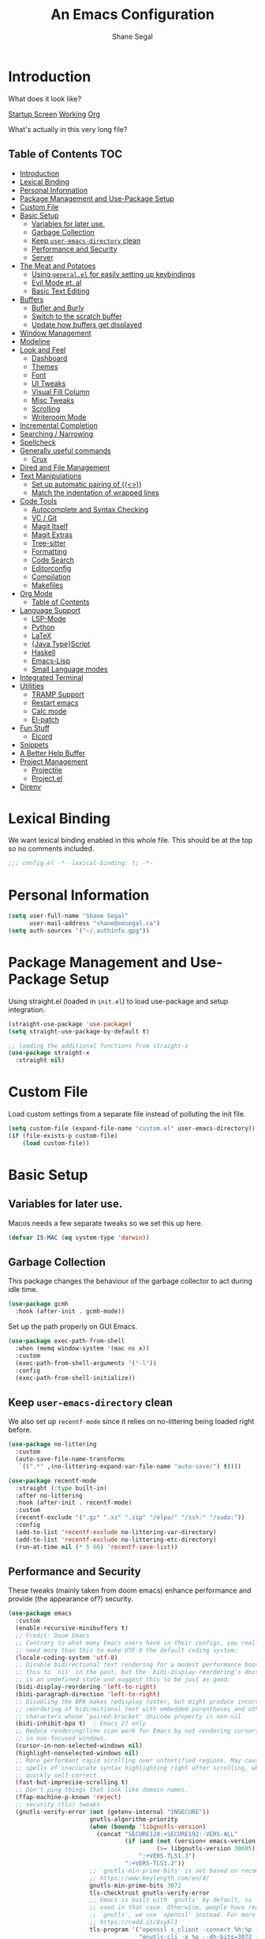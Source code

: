 #+title: An Emacs Configuration
#+author: Shane Segal
#+startup: overview
#+property: header-args :results silent :comments org :tangle yes
#+options: toc:2

* Introduction                                                          
What does it look like?

[[file:.screenshots/dashboard.png][Startup Screen]]
[[file:.screenshots/working.png][Working]]
[[file:.screenshots/org-mode.png][Org]]

What's actually in this very long file?
** Table of Contents                                                   :TOC:
- [[#introduction][Introduction]]
- [[#lexical-binding][Lexical Binding]]
- [[#personal-information][Personal Information]]
- [[#package-management-and-use-package-setup][Package Management and Use-Package Setup]]
- [[#custom-file][Custom File]]
- [[#basic-setup][Basic Setup]]
  - [[#variables-for-later-use][Variables for later use.]]
  - [[#garbage-collection][Garbage Collection]]
  - [[#keep-user-emacs-directory-clean][Keep ~user-emacs-directory~ clean]]
  - [[#performance-and-security][Performance and Security]]
  - [[#server][Server]]
- [[#the-meat-and-potatoes][The Meat and Potatoes]]
  - [[#using-generalel-for-easily-setting-up-keybindings][Using ~general.el~ for easily setting up keybindings]]
  - [[#evil-mode-et-al][Evil Mode et. al]]
  - [[#basic-text-editing][Basic Text Editing]]
- [[#buffers][Buffers]]
  - [[#bufler-and-burly][Bufler and Burly]]
  - [[#switch-to-the-scratch-buffer][Switch to the scratch buffer]]
  - [[#update-how-buffers-get-displayed][Update how buffers get displayed]]
- [[#window-management][Window Management]]
- [[#modeline][Modeline]]
- [[#look-and-feel][Look and Feel]]
  - [[#dashboard][Dashboard]]
  - [[#themes][Themes]]
  - [[#font][Font]]
  - [[#ui-tweaks][UI Tweaks]]
  - [[#visual-fill-column][Visual Fill Column]]
  - [[#misc-tweaks][Misc Tweaks]]
  - [[#scrolling][Scrolling]]
  - [[#writeroom-mode][Writeroom Mode]]
- [[#incremental-completion][Incremental Completion]]
- [[#searching--narrowing][Searching / Narrowing]]
- [[#spellcheck][Spellcheck]]
- [[#generally-useful-commands][Generally useful commands]]
  - [[#crux][Crux]]
- [[#dired-and-file-management][Dired and File Management]]
- [[#text-manipulations][Text Manipulations]]
  - [[#set-up-automatic-pairing-of-][Set up automatic pairing of {(<>)}]]
  - [[#match-the-indentation-of-wrapped-lines][Match the indentation of wrapped lines]]
- [[#code-tools][Code Tools]]
  - [[#autocomplete-and-syntax-checking][Autocomplete and Syntax Checking]]
  - [[#vc--git][VC / Git]]
  - [[#magit-itself][Magit Itself]]
  - [[#magit-extras][Magit Extras]]
  - [[#tree-sitter][Tree-sitter]]
  - [[#formatting][Formatting]]
  - [[#code-search][Code Search]]
  - [[#editorconfig][Editorconfig]]
  - [[#compilation][Compilation]]
  - [[#makefiles][Makefiles]]
- [[#org-mode][Org Mode]]
  - [[#table-of-contents][Table of Contents]]
- [[#language-support][Language Support]]
  - [[#lsp-mode][LSP-Mode]]
  - [[#python][Python]]
  - [[#latex][LaTeX]]
  - [[#javatypescript][{Java,Type}Script]]
  - [[#haskell][Haskell]]
  - [[#emacs-lisp][Emacs-Lisp]]
  - [[#small-language-modes][Small Language modes]]
- [[#integrated-terminal][Integrated Terminal]]
- [[#utilities][Utilities]]
  - [[#tramp-support][TRAMP Support]]
  - [[#restart-emacs][Restart emacs]]
  - [[#calc-mode][Calc mode]]
  - [[#el-patch][El-patch]]
- [[#fun-stuff][Fun Stuff]]
  - [[#elcord][Elcord]]
- [[#snippets][Snippets]]
- [[#a-better-help-buffer][A Better Help Buffer]]
- [[#project-management][Project Management]]
  - [[#projectile][Projectile]]
  - [[#projectel][Project.el]]
- [[#direnv][Direnv]]

* Lexical Binding
We want lexical binding enabled in this whole file. This should be at the top so no comments included.
#+begin_src emacs-lisp :comments no
;;; config.el -*- lexical-binding: t; -*-
#+end_src
* Personal Information
#+begin_src emacs-lisp
(setq user-full-name "Shane Segal"
      user-mail-address "shane@smsegal.ca")
(setq auth-sources '("~/.authinfo.gpg"))
#+end_src
* Package Management and Use-Package Setup
Using straight.el (loaded in ~init.el~) to load use-package and setup integration. 
#+begin_src emacs-lisp
  (straight-use-package 'use-package)
  (setq straight-use-package-by-default t)

  ;; loading the additional functions from straight-x
  (use-package straight-x
    :straight nil)
#+end_src
* Custom File
Load custom settings from a separate file instead of polluting the init file.
#+begin_src emacs-lisp
  (setq custom-file (expand-file-name "custom.el" user-emacs-directory))
  (if (file-exists-p custom-file)
      (load custom-file))
#+end_src
* Basic Setup
** Variables for later use.
Macos needs a few separate tweaks so we set this up here.
#+begin_src emacs-lisp
(defvar IS-MAC (eq system-type 'darwin))
#+end_src
** Garbage Collection
This package changes the behaviour of the garbage collector to act during idle time.
#+begin_src emacs-lisp
(use-package gcmh
  :hook (after-init . gcmh-mode))
#+end_src

Set up the path properly on GUI Emacs.
#+begin_src emacs-lisp
  (use-package exec-path-from-shell
    :when (memq window-system '(mac ns x))
    :custom
    (exec-path-from-shell-arguments '("-l"))
    :config
    (exec-path-from-shell-initialize))
#+end_src

** Keep ~user-emacs-directory~ clean
We also set up ~recentf-mode~ since it relies on no-littering being loaded right before.

#+begin_src emacs-lisp
(use-package no-littering
  :custom
  (auto-save-file-name-transforms
   `((".*" ,(no-littering-expand-var-file-name "auto-save/") t))))

(use-package recentf-mode
  :straight (:type built-in)
  :after no-littering
  :hook (after-init . recentf-mode)
  :custom
  (recentf-exclude '(".gz" ".xz" ".zip" "/elpa/" "/ssh:" "/sudo:"))
  :config
  (add-to-list 'recentf-exclude no-littering-var-directory)
  (add-to-list 'recentf-exclude no-littering-etc-directory)
  (run-at-time nil (* 5 60) 'recentf-save-list))
#+end_src

** Performance and Security
These tweaks (mainly taken from doom emacs) enhance performance and provide (the appearance of?) security.
#+begin_src emacs-lisp
  (use-package emacs
    :custom
    (enable-recursive-minibuffers t)
    ;; Credit: Doom Emacs
    ;; Contrary to what many Emacs users have in their configs, you really don't
    ;; need more than this to make UTF-8 the default coding system:
    (locale-coding-system 'utf-8)
    ;; Disable bidirectional text rendering for a modest performance boost. I've set
    ;; this to `nil' in the past, but the `bidi-display-reordering's docs say that
    ;; is an undefined state and suggest this to be just as good:
    (bidi-display-reordering 'left-to-right)
    (bidi-paragraph-direction 'left-to-right)
    ;; Disabling the BPA makes redisplay faster, but might produce incorrect display
    ;; reordering of bidirectional text with embedded parentheses and other bracket
    ;; characters whose 'paired-bracket' Unicode property is non-nil.
    (bidi-inhibit-bpa t)  ; Emacs 27 only
    ;; Reduce rendering/line scan work for Emacs by not rendering cursors or regions
    ;; in non-focused windows.
    (cursor-in-non-selected-windows nil)
    (highlight-nonselected-windows nil)
    ;; More performant rapid scrolling over unfontified regions. May cause brief
    ;; spells of inaccurate syntax highlighting right after scrolling, which should
    ;; quickly self-correct.
    (fast-but-imprecise-scrolling t)
    ;; Don't ping things that look like domain names.
    (ffap-machine-p-known 'reject)
    ;; security (tls) tweaks
    (gnutls-verify-error (not (getenv-internal "INSECURE"))
                         gnutls-algorithm-priority
                         (when (boundp 'libgnutls-version)
                           (concat "SECURE128:+SECURE192:-VERS-ALL"
                                   (if (and (not (version< emacs-version "26.3"))
                                            (>= libgnutls-version 30605))
                                       ":+VERS-TLS1.3")
                                   ":+VERS-TLS1.2"))
                         ;; `gnutls-min-prime-bits' is set based on recommendations from
                         ;; https://www.keylength.com/en/4/
                         gnutls-min-prime-bits 3072
                         tls-checktrust gnutls-verify-error
                         ;; Emacs is built with `gnutls' by default, so `tls-program' would not be
                         ;; used in that case. Otherwise, people have reasons to not go with
                         ;; `gnutls', we use `openssl' instead. For more details, see
                         ;; https://redd.it/8sykl1
                         tls-program '("openssl s_client -connect %h:%p -CAfile %t -nbio -no_ssl3 -no_tls1 -no_tls1_1 -ign_eof"
                                       "gnutls-cli -p %p --dh-bits=3072 --ocsp --x509cafile=%t \
  --strict-tofu --priority='SECURE192:+SECURE128:-VERS-ALL:+VERS-TLS1.2:+VERS-TLS1.3' %h"
                                       ;; compatibility fallbacks
                                       "gnutls-cli -p %p %h"))
    :config
    (when (fboundp 'set-charset-priority)
      (set-charset-priority 'unicode)))
  (prefer-coding-system 'utf-8)
#+end_src

** Server
Start the server unless it's already running.
#+begin_src emacs-lisp
  (use-package server
    :straight (:type built-in)
    :config
    (unless (server-running-p)
      (server-start)))
#+end_src

* The Meat and Potatoes
** Using ~general.el~ for easily setting up keybindings
~general.el~ lets us pretty easily set up keybindings and keymaps, and
is used extensively throughout the rest of this configuration.

Here, I'm setting up the top-level keybindings and leader keys. I'll
bind to these keymaps in the relevant packages later.  I'm also
setting it up before ~evil-mode~ in the actual org file, but saying it
should load after ~evil~ in the ~use-package~ block for organizational purposes.
#+begin_src emacs-lisp
  (use-package general
    :after evil
    :custom
    (general-override-states
     '(insert emacs hybrid normal visual motion operator replace))
    :config
    (general-evil-setup)

    ;; text indentation stuff
    (general-add-hook (list 'prog-mode-hook 'text-mode-hook)
                      (lambda () (setq-local indent-tabs-mode nil)))

    ;; (general-add-advice #'evil-force-normal-state :after #'evil-escape)

    ;; leader key setup
    (general-create-definer +leader-def
      :prefix "SPC"
      :keymaps 'override
      :states '(normal visual))

    ;; local leader
    (general-create-definer +local-leader-def
      :prefix ","
      :keymaps 'override
      :states '(normal visual))

    (general-def :prefix-map '+file-map
      "f" #'find-file
      "s" #'save-buffer)

    (general-def :prefix-map '+code-map
      "e" #'eval-buffer)

    (general-def :prefix-map '+quit-restart-map
      "q" 'save-buffers-kill-emacs
      "r" 'restart-emacs)

    (general-def :prefix-map '+buffer-map
      :wk-full-keys nil
      "p" 'previous-buffer
      "n" 'next-buffer
      "r" 'revert-buffer
      "k" 'kill-this-buffer)

    (general-def :prefix-map '+vc-map)
    (general-def :prefix-map '+insert-map)
    (general-def :prefix-map '+open-map
      "f" 'make-frame)
    (general-def :prefix-map '+toggle-map)
    (general-def :prefix-map '+search-map)
    (general-def :prefix-map '+bookmark-map
      :wk-full-keys nil)
    (general-def :prefix-map '+narrow/notes-map)

    (+leader-def
      "SPC" '(execute-extended-command :which-key "M-x")
      "u" 'universal-argument
      "w" '(:keymap evil-window-map :which-key "windows")
      "b" '(:keymap +buffer-map :which-key "buffers")
      "B" '(:keymap +bookmark-map :which-key "bookmarks")
      "q" '(:keymap +quit-restart-map :which-key "quit/restart")
      "c" '(:keymap +code-map :which-key "code")
      "g" '(:keymap +vc-map :which-key "vc/git")
      "f" '(:keymap +file-map :which-key "files")
      "i" '(:keymap +insert-map :which-key "insert")
      "o" '(:keymap +open-map :which-key "open")
      "s" '(:keymap +search-map :which-key "search")
      "n" '(:keymap +narrow/notes-map :which-key "narrow/notes")
      "t" '(:keymap +toggle-map :which-key "toggle")
      "h" '(:keymap help-map :which-key "help")))
#+end_src

** Evil Mode et. al
~evil-mode~ itself. I tried the default keybindings, but my pinkies hurt within the week
#+begin_src emacs-lisp
  (use-package undo-fu)
  (use-package evil
    :custom
    (evil-want-integration t)
    (evil-want-keybinding nil)
    (evil-ex-substitute-global t)
    (evil-respect-visual-line-mode t)
    (evil-want-Y-yank-to-eol t)
    (evil-cross-lines nil)
    (evil-split-window-below t)
    (evil-vsplit-window-right t)
    (evil-undo-system 'undo-fu)
    (evil-regexp-search t)
    (evil-move-cursor-back t)
    (evil-undo-system 'undo-fu)
    :config
    (evil-select-search-module 'evil-search-module 'evil-search)
    (evil-mode +1))
#+end_src
Apparently ~undo-tree~ has had it's performance improved, will try it again sometime
#+begin_src emacs-lisp
  (use-package undo-tree
    :disabled
    :custom (evil-undo-system 'undo-tree)
    :config (global-undo-tree-mode +1))
#+end_src

~evil-collection~ provides evil keybindings for almost every package.
#+begin_src emacs-lisp
  (use-package evil-collection
    :after evil
    :custom
    (evil-collection-setup-minibuffer t)
    :config
    (evil-collection-init))
#+end_src

I also set ~evil-escape~ to really exit things with ~C-g~
#+begin_src emacs-lisp
  (use-package evil-escape
    :custom
    (evil-escape-delay 0.1)
    (evil-escape-key-sequence "fd")
    :init
    (evil-define-key* '(insert replace visual operator) 'global "\C-g" #'evil-escape)
    :config
    (add-to-list 'evil-escape-excluded-major-modes 'vterm-mode)
    (evil-escape-mode +1))
#+end_src

This is the dumping ground for some random elisp relating to ~evil~.
#+begin_src emacs-lisp
  (use-package +evil-contrib
    :straight nil
    :load-path "modules/"
    :preface
    (defun +evil-clear-search-hl ()
      (evil-ex-nohighlight))
    :config
    (evil-ex-define-cmd "@" #'+evil:apply-macro)
    (general-add-advice 'evil-ret :after '+evil-clear-search-hl)
    :general
    (general-vmap "@" #'+evil:apply-macro)
    (general-mmap "g@" #'+evil:apply-macro)
    (general-nvmap "gD" #'xref-find-references))
#+end_src

Surround text objects with different delimiters 
#+begin_src emacs-lisp
  (use-package evil-surround
    :config
    (global-evil-surround-mode +1))
  (use-package evil-embrace
    :after evil-surround
    :init (evil-embrace-enable-evil-surround-integration))
#+end_src

Search forwards with ~S~, ~f~, ~t~ 
#+begin_src emacs-lisp
  (use-package evil-snipe
    :after evil
    :custom (evil-snipe-use-vim-sneak-bindings t)
    :config
    (push 'magit-mode evil-snipe-disabled-modes)
    (evil-snipe-mode +1)
    (evil-snipe-override-mode +1))
#+end_src

Search for the text objext under the point with ~*~.
#+begin_src emacs-lisp
  (use-package evil-visualstar
    :config (global-evil-visualstar-mode))

#+end_src

Allows you to {un}comment any objects with ~gc~.
Move around with ~gs{motion}~.
#+begin_src emacs-lisp
  (use-package evil-nerd-commenter
    :commands evilnc-comment-operator
    :general
    (general-nvmap "gc" 'evilnc-comment-operator))

  (use-package evil-easymotion
    :general
    (general-nmap
      "gs" '(:keymap evilem-map
             :which-key "easymotion")))
#+end_src

Align text objects on specified char.
#+begin_src emacs-lisp
  (use-package evil-lion
    :general
    (general-nvmap
      "gl" 'evil-lion-left
      "gL" 'evil-lion-right))

#+end_src

Some visual cues for yanking and deleting objects.
#+begin_src emacs-lisp
  (use-package evil-goggles
    :demand t
    :config
    (evil-goggles-mode)
    (evil-goggles-use-diff-faces))
#+end_src

Swap objects with ~gx~, then another ~gx~ to select the target. 
#+begin_src emacs-lisp
  (use-package evil-exchange
    :config (evil-exchange-install))

#+end_src

Code Folding
#+begin_src emacs-lisp
  (use-package vimish-fold :after evil)
  (use-package evil-vimish-fold
    :after vimish-fold
    :custom
    (evil-vimish-fold-target-modes '(prog-mode conf-mode text-mode))
    :hook (after-init . global-evil-vimish-fold-mode))
#+end_src
** Basic Text Editing
* Buffers
** Bufler and Burly
These are both packages written by alphapapa, a prolific emacs package
dev. Bufler organizes buffers by mode and project and provides a good
UI for switching among them.

Burly is a lightweight workspace manager that builds on top of emacs
bookmark system.
#+begin_src emacs-lisp
  (use-package bufler
    :disabled
    :hook (after-init . bufler-mode)
    :commands bufler-ex
    :general
    (general-nvmap
      :keymaps 'bufler-list-mode-map
      "RET" #'bufler-list-buffer-switch
      ;; "TAB" #'bufler-ex
      (kbd "<escape>") #'quit-window
      "q" #'quit-window)
    (:prefix-map '+buffer-map
                 "b" '(bufler-switch-buffer :which-key "switch buffer")
                 "B" '(bufler-list :which-key "buffer list")))

  (use-package burly
    :straight (:host github :repo "alphapapa/burly.el")
    :general
    (:prefix-map '+buffer-map
                 "o" 'burly-open-bookmark
                 "w" 'burly-bookmark-windows
                 "F" 'burly-bookmark-frames))
#+end_src

** Switch to the scratch buffer
 #+begin_src emacs-lisp
  (use-package switch-to-buffer
    :straight (:type built-in)
    :preface
    (defun +switch-to-scratch ()
      (interactive)
      (switch-to-buffer "*scratch*"))
    :general
    (:keymaps 'global-map
              (kbd "<mouse-9>") 'next-buffer
              (kbd "<mouse-8>") 'previous-buffer)
    (:prefix-map '+buffer-map
                 "s" #'+switch-to-scratch))
#+end_src
** Update how buffers get displayed
Emacs generally opens up a bunch of windows all over the
place. Sometimes this is what I want, but it feels excessive. This
helps reuse more existing windows.
It still needs some work.
#+begin_src emacs-lisp :tangle no
  (use-package emacs
    :straight (:type built-in)
    :custom
    ;; (display-buffer-alist
    ;;  '((".*" (display-buffer-reuse-window display-buffer-same-window))))
    (display-buffer-reuse-frames t) ; reuse windows in other frames
    (even-window-sizes nil))        ; display-buffer: avoid resizing
#+end_src
* Window Management
Undo and redo window configurations.

#+begin_src emacs-lisp
  (use-package winner
    :straight (:type built-in)
    :hook (after-init . winner-mode)
    :general
    (:prefix-map 'evil-window-map
                 "u" 'winner-undo
                 "r" 'winner-redo))
#+end_src

Switch to a window with the keyboard like avy.
 #+begin_src emacs-lisp
  (use-package ace-window
    :custom
    (aw-keys '(?a ?s ?d ?f ?g ?h ?j ?k ?l))
    :config
    (set-face-attribute 'aw-leading-char-face nil :height 3.0)
    :general (:prefix-map 'evil-window-map
                          "w" #'ace-window
                          "W" #'ace-swap-window))

#+end_src

Window Enlargement
#+begin_src emacs-lisp
  (use-package zoom
    :custom
    (zoom-size '(0.7 . 0.7))
    (zoom-ignored-major-modes '(dired-mode vterm-mode
                                help-mode helpful-mode
                                rxt-help-mode help-mode-menu
                                org-mode))
    (zoom-ignored-buffer-names '("*scratch*" "*info*" "*helpful variable: argv*"))
    (zoom-ignored-buffer-name-regexps '("^\\*calc" "\\*helpful variable: .*\\*"))
    (zoom-ignore-predicates (list (lambda () (< (count-lines (point-min) (point-max)) 20))))
    :general
    (:prefix-map '+toggle-map
                 "z" #'zoom-mode))

  (use-package +enlarge-window
    :straight nil
    :load-path "modules/"
    :general (:prefix-map 'evil-window-map
                          "o" #'+window-enlargen
                          "O" #'delete-other-windows))

#+end_src

* Modeline
I use the moody modeline (by the author of magit). I also use minions
to hide all the other modes active instead of diminishing them.
I also depend on smart-mode-line for the buffer-naming.
#+begin_src emacs-lisp
  ;; used for buffer identification in moody modeline
  (use-package smart-mode-line)
  (use-package minions
    :config (minions-mode 1))
  (use-package moody
    :after smart-mode-line
    :config
    (moody-replace-sml/mode-line-buffer-identification)
    (moody-replace-vc-mode))
#+end_src
 Anzu highlights current search results in the modeline.
 #+begin_src emacs-lisp
  (use-package anzu
    :hook (after-init . global-anzu-mode))
  (use-package evil-anzu)
#+end_src

* Look and Feel
** Dashboard
A nice start page for emacs. I set a custom logo for the buffer, and
enable ~all-the-icons~ support.
#+begin_src emacs-lisp
  ;; dashboard
  (use-package dashboard
    :init
    (setq dashboard-set-footer nil)
    (setq dashboard-center-content t)
    (setq dashboard-set-file-icons t)
    (setq dashboard-set-heading-icons t)
    (setq dashboard-set-init-info t)
    (setq dashboard-startup-banner (concat user-emacs-directory "emacs-bigsur_small.png"))
    (setq dashboard-projects-backend 'project-el)
    (setq dashboard-items '((recents  . 5)
                            (projects . 5)
                            (bookmarks . 5)))
    :config
    (dashboard-setup-startup-hook))
#+end_src
** Themes
I use the great ~doom-themes~ package from Doom. It provides a whole
ton of great light and dark themes.
#+begin_src emacs-lisp
  (use-package doom-themes
    :custom
    (doom-themes-enable-bold t)
    (doom-themes-enable-italic t)
    :config
    (doom-themes-visual-bell-config)
    (doom-themes-org-config))

  (use-package modus-themes
    :disabled
    :straight
    (:host gitlab :repo "protesilaos/modus-themes" :branch "main")
    :custom
    (modus-themes-bold-constructs t)
    (modus-themes-slanted-constructs t)
    (modus-themes-syntax 'faint)
    (modus-themes-completions 'opinionated)
    (modus-themes-paren-match 'intense-bold)
    (modus-themes-org-blocks 'rainbow)
    (modus-themes-mode-line 'moody))

  (use-package circadian
    :custom
    (calendar-latitude 43.6)
    (calendar-longitude -79.4)
    (circadian-themes '((:sunrise . doom-acario-light)
                        (:sunset  . doom-gruvbox)))
    :hook
    (after-init . circadian-setup))

(use-package all-the-icons)
#+end_src
** Font
I like a font with ligatures and I like my comments italic.
#+begin_src emacs-lisp
  (defvar FONT-NAME "Victor Mono")
  ;; macos needs a larger font due to hidpi
  (set-face-attribute 'default nil
                      :family FONT-NAME
                      :height (if IS-MAC 180 110))

  (set-frame-font FONT-NAME nil t)
  ;; this is a fix for doom-acario-theme setting a weird font
  (set-face-attribute 'fixed-pitch-serif nil :family FONT-NAME)
  ;; italic comments
  (set-face-attribute 'font-lock-comment-face nil :family FONT-NAME :slant 'italic)
#+end_src

Here is where we set up the ligatures. There's configuration for the
fonts I use most often: "Victor Mono" and "JetBrains Mono".
#+begin_src emacs-lisp
  (use-package ligature
    :straight (:host github :repo "mickeynp/ligature.el")
    :ghook ('after-init-hook #'global-ligature-mode)
    :init 
    (cond 
     ;; JetBrains Mono Ligatures
     ((string= (face-attribute 'default :family) "JetBrains Mono")
      (ligature-set-ligatures
       't '("--" "---" "==" "===" "!=" "!==" "=!=" "=:=" "=/="
            "<=" ">=" "&&" "&&&" "&=" "++" "+++" "***" ";;" "!!"
            "??" "?:" "?." "?=" "<:" ":<" ":>" ">:" "<>" "<<<"
            ">>>" "<<" ">>" "||" "-|" "_|_" "|-" "||-" "|=" "||="
            "##" "###" "####" "#{" "#[" "]#" "#(" "#?"  "#_" "#_("
            "#:" "#!"  "#=" "^=" "<$>" "<$" "$>" "<+>" "<+" "+>"
            "<*>" "<*" "*>" "</" "</>" "/>" "<!--" "<#--" "-->"
            "->" "->>" "<<-" "<-" "<=<" "=<<" "<<=" "<==" "<=>"
            "<==>" "==>" "=>" "=>>" ">=>" ">>=" ">>-" ">-" ">--"
            "-<" "-<<" ">->" "<-<" "<-|" "<=|" "|=>" "|->" "<->"
            "<~~" "<~" "<~>" "~~" "~~>" "~>" "~-" "-~" "~@" "[||]"
            "|]" "[|" "|}" "{|" "[<" ">]" "|>" "<|" "||>" "<||"
            "|||>" "<|||" "<|>" "..." ".." ".=" ".-" "..<" ".?"
            "::" ":::" ":=" "::=" ":?"  ":?>" "//" "///" "/*" "*/"
            "/=" "//=" "/==" "@_" "__")))
     ;; Victor Mono Ligatures
     ((string= (face-attribute 'default :family) "Victor Mono")
      (ligature-set-ligatures
       't '("</" "</>" "/>" "~-" "-~" "~@" "<~" "<~>" "<~~" "~>" "~~"
            "~~>" ">=" "<=" "<!--" "##" "###" "####" "|-" "-|" "|->"
            "<-|" ">-|" "|-<" "|=" "|=>" ">-" "<-" "<--" "-->" "->" "-<"
            ">->" ">>-" "<<-" "<->" "->>" "-<<" "<-<" "==>" "=>" "=/="
            "!==" "!=" "<==" ">>=" "=>>" ">=>" "<=>" "<=<" "<<=" "=<<"
            ".-" ".=" "=:=" "=!=" "==" "===" "::" ":=" ":>" ":<" ">:"
            ";;" "<|" "<|>" "|>" "<>" "<$" "<$>" "$>" "<+" "<+>" "+>"
            "?=" "/=" "/==" "/\\" "\\/" "__" "&&" "++" "+++")))))
#+end_src

** UI Tweaks
What the hell do I press next? Which-key answers that question.
#+begin_src emacs-lisp
  (use-package which-key
    :demand t
    :custom
    (which-key-popup-type 'side-window)
    (which-key-enable-extended-define-key t)
    :hook (after-init . which-key-mode)
    :general
    (:keymaps 'help-map
              "b" #'which-key-show-major-mode
              "B" #'which-key-show-top-level))
#+end_src

A lot of the built-in UI needs some tweaks. We disable menu bars, the toolbar and the scrollbar.
We also want to confirm things with a single y/n instead of the whole word.
#+begin_src emacs-lisp
  (use-package emacs
    :custom
    (confirm-nonexistent-file-or-buffer nil)
    (mouse-yank-at-point t)

    ;; make underlines look a little better
    (x-underline-at-descent-line t)

    ;; window resizing
    (window-resize-pixelwise t)
    (frame-resize-pixelwise t)

    ;; bars
    (menu-bar-mode   nil)
    (tool-bar-mode   nil)
    (scroll-bar-mode nil)
    :config
    ;; set this for all prompts
    (defalias 'yes-or-no-p 'y-or-n-p)

    ;; ui cruft
    (unless (assq 'menu-bar-lines default-frame-alist)
      (add-to-list 'default-frame-alist '(menu-bar-lines . 0))
      (add-to-list 'default-frame-alist '(tool-bar-lines . 0))
      (add-to-list 'default-frame-alist '(vertical-scroll-bars))))
#+end_src
** Visual Fill Column
Sometimes we want text to wrap before the window border.
#+begin_src  emacs-lisp
  (use-package visual-fill-column
    :config
    (advice-add 'text-scale-adjust :after #'visual-fill-column-adjust)
    ;; (setq-default split-window-preferred-function 'visual-fill-column-split-window-sensibly)
    :ghook
    ('visual-fill-column-mode-hook #'(visual-line-mode
                                      (lambda ()
                                        (setq-local split-window-preferred-function
                                                  'visual-fill-column-split-window-sensibly)))))
#+end_src
** Misc Tweaks
Pulse current line on window switch
#+begin_src emacs-lisp
  (use-package beacon
    :hook (after-init . beacon-mode)
    :config
    (add-to-list 'beacon-dont-blink-commands 'vterm-send-return)
    (add-to-list 'beacon-dont-blink-commands 'mwheel-scroll))
#+end_src

Hide the mouse when we type near it.
#+begin_src emacs-lisp
  (use-package avoid
    :straight (:type built-in)
    :config
    ;; doesn't seem to do any animating, at least on wayland should
    ;; check it out on X (but I never use X soooo)
    (mouse-avoidance-mode 'exile))
#+end_src

Highlight TODO keywords when they appear in comments
#+begin_src emacs-lisp
  (use-package hl-todo
    :hook (prog-mode . hl-todo-mode))
#+end_src

This is a great one. Dim the background colour of the buffers you're not currently editing in.
#+begin_src emacs-lisp
  (use-package auto-dim-other-buffers
    :hook (after-init . auto-dim-other-buffers-mode)
    :custom
    (auto-dim-other-buffers-dim-on-switch-to-minibuffer nil)
    (auto-dim-other-buffers-dim-on-focus-out nil))
#+end_src

Highlight different things. The parentheses surround the point get
highlighted which is great.
#+begin_src emacs-lisp
  (use-package highlight-parentheses
    :hook ((prog-mode org-mode LaTeX-mode) . highlight-parentheses-mode))

  (use-package hl-line
    :straight (:type built-in)
    :hook ((prog-mode conf-mode) . hl-line-mode)
    :custom
    (hl-line-sticky-flag nil)
    (global-hl-line-sticky-flag nil))
#+end_src

Change the shape of the cursor when running in the tty. Also enable the mouse.
#+begin_src emacs-lisp
  (use-package evil-terminal-cursor-changer
    :straight (:host github :repo "kisaragi-hiu/evil-terminal-cursor-changer")
    :hook (tty-setup . evil-terminal-cursor-changer-activate))

  (use-package xterm-mouse-mode
    :straight (:type built-in)
    :hook (tty-setup . xterm-mouse-mode))
#+end_src
** Scrolling
#+begin_src emacs-lisp
  ;; scrolling
  (use-package emacs
    :custom
    (hscroll-margin 2)
    (hscroll-step 1)
    ;; Emacs spends too much effort recentering the screen if you scroll the
    ;; cursor more than N lines past window edges (where N is the settings of
    ;; `scroll-conservatively'). This is especially slow in larger files
    ;; during large-scale scrolling commands. If kept over 100, the window is
    ;; never automatically recentered.
    (scroll-conservatively 101)
    (scroll-margin 0)
    (scroll-preserve-screen-position t)
    ;; Reduce cursor lag by a tiny bit by not auto-adjusting `window-vscroll'
    ;; for tall lines.
    (auto-window-vscroll nil)
    ;; mouse
    (mouse-wheel-scroll-amount '(2 ((shift) . hscroll) ((meta)) ((control) . text-scale)))
    (mouse-wheel-progressive-speed nil))  ; don't accelerate scrolling

  (use-package scroll-on-jump
    :disabled
    :after (evil goto-chg)
    :straight (:host gitlab :repo "ideasman42/emacs-scroll-on-jump")
    :custom
    (scroll-on-jump-duration 0.4)
    (scroll-on-jump-use-curve t)
    :config
    (scroll-on-jump-advice-add evil-undo)
    (scroll-on-jump-advice-add evil-redo)
    (scroll-on-jump-advice-add evil-jump-item)
    (scroll-on-jump-advice-add evil-jump-forward)
    (scroll-on-jump-advice-add evil-jump-backward)
    (scroll-on-jump-advice-add evil-ex-search-next)
    (scroll-on-jump-advice-add evil-ex-search-previous)
    (scroll-on-jump-advice-add evil-forward-paragraph)
    (scroll-on-jump-advice-add evil-backward-paragraph)

    (scroll-on-jump-advice-add goto-last-change)
    (scroll-on-jump-advice-add goto-last-change-reverse))
#+end_src
** Writeroom Mode
Enable a nicer writing environment
#+begin_src emacs-lisp
(use-package writeroom-mode
  :custom
  (writeroom-global-effects '(writeroom-set-bottom-divider-width))
  :config
  (general-add-advice 'text-scale-adjust :after
              #'visual-fill-column-adjust)
  :general
  (:prefix-map '+toggle-map "z" 'writeroom-mode))
#+end_src
* Incremental Completion
We're using Selectrum and the associated ecosystem. They have a bigger
focus on creating and extending basic APIs vs alternative like Ivy.
#+begin_src emacs-lisp 
  (use-package selectrum
    :commands selectrum-next-candidate selectrum-previous-candidate
    :hook
    (emacs-startup . selectrum-mode)
    :general
    (general-imap "C-k" nil)
    (:keymaps 'selectrum-minibuffer-map
              "C-j" 'selectrum-next-candidate
              "C-k" 'selectrum-previous-candidate))
#+end_src

Prescient is a sorting/filtering package that orders results by "frecency".
#+begin_src emacs-lisp
  (use-package prescient
    :hook (after-init . prescient-persist-mode))
  (use-package selectrum-prescient
    :hook (selectrum-mode . selectrum-prescient-mode))
  (use-package company-prescient
    :hook (company-mode . company-prescient-mode))
#+end_src

Consult is to selectrum as counsel is to Ivy.
Marginalia is a bit of extra eye-candy on top of Consult.
#+begin_src emacs-lisp
    (use-package consult
      :straight (:host github :repo "minad/consult")
      ;; :after project
      ;; :preface
      ;; ;; Hack from pr 33 on consult. remove this once it's merged upstream
      ;; (defun consult--outline-show-branch-maybe ()
      ;;   "Reveal the current outline branch.
      ;;       Show all of the current headine's parents and their children. This includes this
      ;;       headline."
      ;;   (when (outline-invisible-p (line-end-position))
      ;;     (let (points)
      ;;       (save-excursion
      ;;         (outline-back-to-heading :invisible-ok)
      ;;         (push (point) points)
      ;;         (while (ignore-errors (outline-up-heading 1 :invisible-ok))
      ;;           (push (point) points))
      ;;         (dolist (point points)
      ;;           (goto-char point)
      ;;           (outline-show-children)
      ;;           (outline-show-entry))))))
      :init
      ;; (general-add-advice 'consult-line :after #'consult--outline-show-branch-maybe)
      ;; (general-add-advice 'consult-outline :after #'consult--outline-show-branch-maybe)

      ;; Replace functions (consult-multi-occur is a drop-in replacement)
      (fset 'multi-occur #'consult-multi-occur)
      ;; :config
      ;; (setq consult-project-root-function #'+get-project-root)
      :general
      (:prefix-map 'help-map
                   "a" #'consult-apropos
                   ;; t is usually the tutorial, but this emacs is so customized it's useless
                   "t" 'consult-theme)
      (:prefix-map '+insert-map
                   "y" #'consult-yank)
      (:prefix-map '+file-map
                   "w" #'consult-file-externally
                   "r" #'consult-recent-file)
      (:prefix-map '+buffer-map
                   "b" #'consult-buffer)
      (:prefix-map '+search-map
                   "i" #'consult-imenu
                   "s" #'consult-line
                   "S" #'consult-line-symbol-at-point
                   "o" #'consult-outline)
      :general
      (:prefix-map '+code-map
                   "x" #'consult-error))
    (use-package consult-selectrum)
    (use-package consult-flycheck)
    (use-package marginalia
      :straight (:host github :repo "minad/marginalia" :branch "main")
      :custom
      (marginalia-annotators '(marginalia-annotators-heavy marginalia-annotators-light))
      :init
      (marginalia-mode)

      ;; When using Selectrum, ensure that Selectrum is refreshed when cycling annotations.
      (advice-add #'marginalia-cycle :after
                  (lambda () (when (bound-and-true-p selectrum-mode) (selectrum-exhibit)))))
#+end_src

Finally, some random snippets relating to selectrum et. al.
#+begin_src emacs-lisp :tangle no
  (use-package +selectrum-contrib
    :straight nil
    :load-path "modules/"
    :general
    (:keymaps 'selectrum-minibuffer-map
              "C-s" #'selectrum-restrict-to-matches))
#+end_src

Trying out embark again
#+begin_src emacs-lisp :tangle no
  (use-package embark
    :custom
    (embark-occur-initial-view-alist '((t . zebra)))
    (embark-occur-minibuffer-completion t)
    (embark-live-occur-update-delay 0.1)
    ;; (embark-live-occur-initial-delay 0.8)
    ;; (embark-annotator-alist '((t . embark-annotation-function-metadatum)))
    :hook (minibuffer-setup . embark-live-occur-after-input)
    :general
    (general-imap 
              "C-," #'embark-act)
    (:keymaps 'minibuffer-local-completion-map
              "TAB" #'minibuffer-force-complete)
    (:keymaps 'embark-occur-mode-map
              "C-j" #'scroll-other-window-down
              "C-k" #'scroll-other-window))
    ;; :bind (("C-," . embark-act)
    ;;        :map minibuffer-local-completion-map
    ;;        ("C-," . embark-act)
    ;;        ("C-." . embark-act-noexit)
    ;;        ("M-q" . embark-occur-toggle-view) ; parallel of `fill-paragraph'
    ;;        ("M-o" . embark-export) ; falls back to `embark-occur'
    ;;        ("M-v" . embark-switch-to-live-occur)
    ;;        :map embark-occur-mode-map
    ;;        ("," . embark-act)
    ;;        ("M-t" . toggle-truncate-lines)
    ;;        ("M-q" . embark-occur-toggle-view)
    ;;        ;; ("M-v" . prot-minibuffer-focus-mini) ; from `prot-minibuffer.el'
    ;;        ("M-q" . embark-occur-toggle-view)))
#+end_src

* Searching / Narrowing
deadgrep lets us search the specified director with ripgrep. Provides a good UI
#+begin_src emacs-lisp
  (use-package deadgrep
    :general
    (:prefix-map '+search-map
                 "d" #'deadgrep))

  ;; narrow-to-region etc is defined in builtin package page
  (use-package page
    :straight (:type built-in)
    :init
    (put 'narrow-to-page 'disabled nil)
    :general
    (:prefix-map '+narrow/notes-map
                 "n" #'narrow-to-region
                 "p" #'narrow-to-page
                 "d" #'narrow-to-defun
                 "w" #'widen))
#+end_src

* Spellcheck
Spell checking with flyspell and enchant.
#+begin_src emacs-lisp
  (use-package flyspell
    :straight nil
    :defer t
    :custom
    (flyspell-issue-welcome-flag nil)
    ;; Significantly speeds up flyspell, which would otherwise print
    ;; messages for every word when checking the entire buffer
    (flyspell-issue-message-flag nil)
    (ispell-program-name "enchant-2") ;; new spellcheck engine
    (ispell-dictionary "en_CA")
    :ghook
    ('(org-mode-hook
       markdown-mode-hook
       TeX-mode-hook
       rst-mode-hook
       mu4e-compose-mode-hook
       message-mode-hook
       git-commit-mode-hook) #'flyspell-mode)
    ('prog-mode-hook #'flyspell-prog-mode))
#+end_src

Correct the word at the point with ~z=~.
#+begin_src emacs-lisp
  (use-package flyspell-correct
    :after flyspell
    :commands flyspell-correct-previous
    :preface
    (defun +spell/add-word (word &optional scope)
      "Add WORD to your personal dictionary, within SCOPE.  SCOPE can be
  `buffer' or `session' to exclude words only from the current buffer or
  session. Otherwise, the addition is permanent."
      (interactive
       (list (progn (require 'flyspell)
                    (car (flyspell-get-word)))
             (cond ((equal current-prefix-arg '(16))
                    'session)
                   ((equal current-prefix-arg '(4))
                    'buffer))))
      (require 'flyspell)
      (cond
       ((null scope)
        (ispell-send-string (concat "*" word "\n"))
        (ispell-send-string "#\n")
        (flyspell-unhighlight-at (point))
        (setq ispell-pdict-modified-p '(t)))
       ((memq scope '(buffer session))
        (ispell-send-string (concat "@" word "\n"))
        (add-to-list 'ispell-buffer-session-localwords word)
        (or ispell-buffer-local-name ; session localwords might conflict
            (setq ispell-buffer-local-name (buffer-name)))
        (flyspell-unhighlight-at (point))
        (if (null ispell-pdict-modified-p)
            (setq ispell-pdict-modified-p
                  (list ispell-pdict-modified-p)))
        (if (eq replace 'buffer)
            (ispell-add-per-file-word-list word))))
      (ispell-pdict-save t))
    :general
    ([remap ispell-word] #'flyspell-correct-wrapper)
    (general-nvmap "zg" #'+spell/add-word))

  (use-package flyspell-correct-popup
    :disabled
    :after flyspell-correct
    :custom
    (flyspell-correct-interface #'flyspell-correct-popup)
    :general (:keymaps 'popup-menu-keymap [escape] #'keyboard-quit))

#+end_src

Lazily load flyspell instead of do it on demand to speed up. 
#+begin_src emacs-lisp :tangle no
  (use-package flyspell-lazy
    :after flyspell
    :config
    (setq flyspell-lazy-idle-seconds 1
          flyspell-lazy-window-idle-seconds 3)
    (flyspell-lazy-mode +1))
#+end_src
* Generally useful commands
** Crux
Crux is a selection of useful functions.
#+begin_src emacs-lisp
  (use-package crux
    :general
    (:prefix-map '+file-map
                 "E" #'crux-sudo-edit
                 "D" #'crux-delete-file-and-buffer
                 ;; "p" #'crux-find-user-init-file
                 "R" #'crux-rename-file-and-buffer)
    (:prefix-map '+open-map
                 "w" #'crux-open-with))
#+end_src
* Dired and File Management
#+begin_src emacs-lisp
  ;;; File Management with Dired
  (use-package dired
    :straight (:type built-in)
    :commands (dired dired-jump)
    :custom
    (dired-listing-switches "-agho --group-directories-first")
    (dired-dwim-target t)
    (dired-delete-by-moving-to-trash t)
    :ghook
    ('dired-mode-hook #'(dired-async-mode))
    :general
    (:prefix-map '+open-map
                 "-" #'dired-jump)
    (general-nmap :keymaps 'dired-mode-map
      "h" #'dired-up-directory
      "l" #'dired-find-file))
  (use-package diredfl
    :hook (dired-mode . diredfl-mode))
  (use-package dired-collapse
    :hook (dired-mode . dired-collapse-mode))

  (use-package all-the-icons-dired
    :hook (dired-mode . all-the-icons-dired-mode))

  (use-package ranger :disabled)

  (use-package +find-init-file-here
    :straight nil
    :preface
    (defun +find-init-file-here ()
      (interactive)
      (find-file (expand-file-name "config.org" user-emacs-directory)))
    :general
    (:prefix-map '+file-map
                 "p" #'+find-init-file-here))

  (use-package super-save
    :custom (super-save-auto-save-when-idle t)
    :hook (after-init . super-save-mode))

  (use-package +copy-file-name
    :straight nil
    :preface
    (defun +copy-file-name-to-clipboard ()
      "Copy the current buffer file name to the clipboard."
      (interactive)
      (let ((filename (if (equal major-mode 'dired-mode)
                          default-directory
                        (buffer-file-name))))
        (when filename
          (kill-new filename)
          (message "Copied buffer file name '%s' to the clipboard." filename))))
    :general
    (:prefix-map '+file-map
                 "C" '(+copy-file-name-to-clipboard :which-key "copy filename")))
#+end_src
* Text Manipulations
Rotating text lets you toggle things under point where that makes sense.
Subword mode lets you navigate camelCase words etc.
We also want to clean up whitespace in prog-mode.
#+begin_src emacs-lisp
  (use-package rotate-text
    :straight (:host github :repo "debug-ito/rotate-text.el")
    :config
    (add-to-list 'rotate-text-words '("true" "false"))
    (add-to-list 'rotate-text-symbols '("+" "-"))
    :general
    (general-nmap
      "]r" #'rotate-text
      "[r" #'rotate-text-backward))

  (use-package subword
    :hook (prog-mode . subword-mode)
    :general
    (:prefix-map '+toggle-map
                 "s" #'subword-mode))

  (use-package ws-butler
    :hook (prog-mode . ws-butler-mode))
#+end_src
** Set up automatic pairing of {(<>)}
#+begin_src emacs-lisp
  (use-package electric-pair
    :straight (:type built-in)
    :hook (emacs-startup . electric-pair-mode))
#+end_src
** Match the indentation of wrapped lines
#+begin_src emacs-lisp 
  (use-package adaptive-wrap
    :general
    (:prefix-map '+toggle-map
                 "w" #'adaptive-wrap-prefix-mode))
#+end_src
* Code Tools
** Autocomplete and Syntax Checking
Using company for auto completion and flycheck. 
#+begin_src emacs-lisp
;;; autocomplete
(use-package company
  :custom
  (company-minimum-prefix-length 1)
  (company-idle-delay 0.0)
  :hook (emacs-startup . global-company-mode)
  :general
  (general-imap "C-SPC" 'company-complete)
  (:keymaps 'company-search-map
            "C-s" #'company-filter-candidates))
(use-package company-box
  :hook (company-mode . company-box-mode))
(use-package company-quickhelp
  :hook (company-mode . company-quickhelp-mode))
(use-package company-posframe
  :unless IS-MAC
  :hook (company-box-mode . company-posframe-mode))

;; syntax checking
(use-package flycheck
  :custom
  (flycheck-disabled-checkers '(emacs-lisp-checkdoc))
  :hook (after-init . global-flycheck-mode)
  :general
  (:prefix-map '+code-map
               "x" '(flycheck-list-errors :which-key "show errors")))
#+end_src
** VC / Git
Magit is probably the single best emacs package.
We also use the build-int VC mode for some things like ediff.
#+begin_src emacs-lisp
  ;;; vc-mode and Magit
  (use-package vc
    :straight (:type built-in)
    :custom
    (vc-command-messages t)
    (vc-follow-symlinks t)
    ;; don't make an extra frame for the ediff control panel
    ;; (doesn't work well in tiling wms)
    (ediff-window-setup-function 'ediff-setup-windows-plain))
#+end_src
** Magit Itself
We need to fix a missing binding that should be set by ~evil-collection~.
Submodules get opened by ~"~ inside the magit status buffer.
#+begin_src emacs-lisp
  (use-package magit
    :after evil-collection
    :custom
    (magit-diff-refine-hunk t)
    :preface
    (defun +magit/fix-submodule-binding ()
      ;; evil-magit seems to be overriding or setting this wrong
      ;; somehow, so fix it here
      (transient-append-suffix 'magit-dispatch "\""
        '("'" "Submodules" magit-submodule)))
    :gfhook ('magit-mode-hook #'(+magit/fix-submodule-binding
                                 visual-line-mode))
    :config
    (transient-bind-q-to-quit)
    (define-advice magit-list-refs (:around (orig &optional namespaces format sortby)
                                            prescient-sort)
      "Apply prescient sorting when listing refs."
      (let ((res (funcall orig namespaces format sortby)))
        (if (or sortby
                magit-list-refs-sortby
                (not selectrum-should-sort-p))
            res
          (prescient-sort res))))
    :general
    (:prefix-map '+vc-map
                 "g" #'magit-status
                 "C" #'magit-clone)
    (general-nmap
      :keymaps 'magit-section-mode-map
      "TAB" #'magit-section-toggle
      "j" #'magit-section-forward
      "k" #'magit-section-backward)
    (+local-leader-def
      :keymaps 'with-editor-mode-map
      "," 'with-editor-finish
      "k" 'with-editor-cancel))

  ;; C dynamic module bindings for speeding up magit
  (use-package libgit
    :disabled
    :straight (:host github :repo "magit/libegit2"))
#+end_src

** Magit Extras
Forge lets us access PR's and other collaborative git features from
inside Magit.  We also set up todo's to be shown from the codebase all
centralized inside the status buffer. It's kinda slow so disabled for
now.
#+begin_src emacs-lisp
  (use-package forge
    :after magit)

  (use-package magit-todos
    :disabled
    :after magit
    :config (magit-todos-mode))

  (use-package git-gutter
    :config (global-git-gutter-mode +1))

  ;; TODO: needs evil keybindings
  (use-package git-timemachine
    :commands git-timemachine)
#+end_src
** Tree-sitter
Now, apparently this package is useful for a ton of different
things. I use it for the nicer syntax highlighting in supported
languages.
#+begin_src emacs-lisp
  (use-package tree-sitter
    :ghook ('(python-mode-hook
              js2-mode-hook
              typescript-mode-hook
              css-mode-hook) #'tree-sitter-hl-mode))
  (use-package tree-sitter-langs)
#+end_src
** Formatting
Format all code with one keybinding. 
#+begin_src emacs-lisp
(use-package format-all
  :general
  (:prefix-map '+code-map
               "f" 'format-all-buffer))
#+end_src

Use aphelia when the mode is supported, and fallback to format-all otherwise.
#+begin_src emacs-lisp
  (use-package apheleia
    :straight (:host github :repo "raxod502/apheleia")
    :general
    (:keymaps '(python-mode-map js-mode-map)
              [remap format-all-buffer] #'apheleia-format-buffer))
#+end_src

** Code Search
Automatically jump to definitions in different languages.
#+begin_src emacs-lisp
  (use-package dumb-jump
    :hook (xref-backend-functions . dumb-jump-xreg-activate))
#+end_src
** Editorconfig
Per directory spaces/tabs indentation.
#+begin_src emacs-lisp
  (use-package editorconfig
    :custom (editorconfig-trim-whitespaces-mode 'ws-butler-mode)
    :hook (after-init . editorconfig-mode))
#+end_src
** Compilation
Make compilation buffers process escape codes for colours etc.
#+begin_src emacs-lisp
  (use-package compile
    :straight (:type built-in)
    :preface
    (defun +compile/apply-ansi-color-to-compilation-buffer-h ()
      "Applies ansi codes to the compilation buffers. Meant for
              `compilation-filter-hook'."
      (with-silent-modifications
        (ansi-color-apply-on-region compilation-filter-start (point))))
    (defun +compile/fix-compilation-size ()
      (with-selected-window (get-buffer-window "*compilation*")
        (setq window-size-fixed t)
        (window-resize (selected-window) (- 30 (window-total-width)) t t)))
    :custom
    (compilation-scroll-output 'first-error)
    :general
    (:prefix-map '+code-map
                 "c" #'compile
                 "m" #'recompile)
    :ghook
    ('compilation-filter-hook #'+compile/apply-ansi-color-to-compilation-buffer-h))
                                 ;; +compile/fix-compilation-size)))
#+end_src
** Makefiles
I disabled indent-tabs-mode above, I need this enabled for makefiles.
#+begin_src emacs-lisp
  (general-add-hook
   'makefile-mode-hook (lambda ()
                         (setq-local indent-tabs-mode +1)))
#+end_src
* Org Mode
We don't do much to customize Org. Set the notes directory for
~org-capture~, enable some languages to be evaled in ~src~ blocks.
I also set up fancy heading symbols with org bullets.

I'm aiming to translate a lot of keys to vim-like equivalents, using
leader keys to replace the special ~C-c~ bindings.

=:straight nil= is due to it already being loaded in init.el
#+begin_src emacs-lisp
  (use-package org
    :straight nil
    :custom
    (org-startup-indented t)
    (org-src-fontify-natively t)
    (org-directory "~/Documents/org")
    (org-default-notes-file (concat org-directory "/notes.org"))
    (org-export-backends '(beamer html md man latex))
    :config
    (org-babel-do-load-languages
     'org-babel-load-languages
     '((emacs-lisp . t)
       (python . t)))
    :hook (org-mode . visual-line-mode)
    :general
    (:prefix-map '+open-map
                 "c" #'org-capture)
    (+local-leader-def :keymaps 'org-mode-map
      "," #'org-ctrl-c-ctrl-c
      "'" #'org-edit-special
      "t" #'org-todo
      "o" #'org-open-at-point)
    (+local-leader-def :keymaps 'org-src-mode-map
      "," #'org-edit-src-exit
      "k" #'org-edit-src-abort))

  (use-package org-superstar
    :ghook ('org-mode-hook #'org-superstar-mode)
    :custom (org-superstar-special-todo-items t))
#+end_src
# ** Literate Config Recompilation
# This is stolen from DOOM (yet again..)  Instead of loading all of
# org-mode just to tangle this file on every startup, instead we tangle
# this file on every save and just load the resulting =config.el= file.
# #+begin_src emacs-lisp
#   (defmacro letf! (bindings &rest body)
#     "Temporarily rebind function and macros in BODY.
#   Intended as a simpler version of `cl-letf' and `cl-macrolet'.

#   BINDINGS is either a) a list of, or a single, `defun' or `defmacro'-ish form, or
#   b) a list of (PLACE VALUE) bindings as `cl-letf*' would accept.

#   TYPE is either `defun' or `defmacro'. NAME is the name of the function. If an
#   original definition for NAME exists, it can be accessed as a lexical variable by
#   the same name, for use with `funcall' or `apply'. ARGLIST and BODY are as in
#   `defun'.

#   \(fn ((TYPE NAME ARGLIST &rest BODY) ...) BODY...)"
#     (declare (indent defun))
#     (setq body (macroexp-progn body))
#     (when (memq (car bindings) '(defun defmacro))
#       (setq bindings (list bindings)))
#     (dolist (binding (reverse bindings) (macroexpand body))
#       (let ((type (car binding))
#             (rest (cdr binding)))
#         (setq
#          body (pcase type
#                 (`defmacro `(cl-macrolet ((,@rest)) ,body))
#                 (`defun `(cl-letf* ((,(car rest) (symbol-function #',(car rest)))
#                                     ((symbol-function #',(car rest))
#                                      (lambda ,(cadr rest) ,@(cddr rest))))
#                            (ignore ,(car rest))
#                            ,body))
#                 (_
#                  (when (eq (car-safe type) 'function)
#                    (setq type (list 'symbol-function type)))
#                  (list 'cl-letf (list (cons type rest)) body)))))))
#   (defvar org-mode-hook)
#   (defvar org-inhibit-startup)
#   (defun +literate-config-tangle ()
#     (require 'ox nil t)
#     (require 'ob-tangle nil t)
#     (require 'no-littering nil t)
#     (letf! ((source (expand-file-name "config.org" user-emacs-directory))
#                (target (expand-file-name "config.el" user-emacs-directory))
#                (cache (expand-file-name "config.cache" no-littering-var-directory))
#                (backup (make-temp-file (concat (file-name-nondirectory target) ".")))
#                (current (buffer-file-name))
#                ;; HACK A hack to prevent ob-tangle from operating relative to
#                ;;      the backup file and thus tangling to the wrong
#                ;;      destinations.
#                (defun org-babel-tangle-single-block (&rest args)
#                  (let* ((spec (apply org-babel-tangle-single-block args))
#                         (file (nth 1 spec))
#                         (file (if (file-equal-p file backup) target file))
#                         (file (if org-babel-tangle-use-relative-file-links
#                                   (file-relative-name file)
#                                 file)))
#                    (setf (nth 1 spec) file)
#                    spec)))
#       (when (string= current source)
#         (unwind-protect
#             (with-temp-file backup
#               (insert-file-contents source)
#               (let ((buffer-file-name backup)
#                     ;; Prevent unwanted entries in recentf, or formatters, or
#                     ;; anything that could be on these hooks, really. Nothing
#                     ;; else should be touching these files (particularly in
#                     ;; interactive sessions).
#                     (write-file-functions nil)
#                     (before-save-hook nil)
#                     (after-save-hook nil)
#                     ;; Prevent infinite recursion due to recompile-on-save
#                     ;; hooks later, and speed up `org-mode' init.
#                     (org-mode-hook nil)
#                     (org-inhibit-startup t))
#                 (org-mode)
#                 (with-silent-modifications
#                   (org-export-expand-include-keyword)
#                   (org-babel-tangle nil target)))
#               (ignore-errors (delete-file backup)))))
#       (with-temp-file cache)))

#   (defun +enable-literate-save/hook ()
#     (general-add-hook 'after-save-hook #'+literate-config-tangle nil 'local))

#   (general-add-hook 'org-mode-hook '+enable-literate-save/hook)
# #+end_src
** Table of Contents
Have an auto-updated TOC, primarly for github readme support
#+begin_src emacs-lisp
  (use-package toc-org
    :hook (org-mode . toc-org-mode))
#+end_src

* Language Support
** LSP-Mode
We use LSP mode for pretty much everything we use a lot.
We set some of the more intrusive UI elements to nil.
Enable support for pyright language server.
#+begin_src emacs-lisp
  (use-package lsp-mode
    :commands (lsp lsp-deferred)
    :custom
    (read-process-output-max (* 1024 1024)) ;; 1mb
    (lsp-completion-provider :capf)
    (lsp-enable-folding t)
    (lsp-enable-on-type-formatting nil)
    (lsp-enable-snippet t)
    (lsp-eldoc-enable-hover nil)
    (lsp-headerline-breadcrumb-enable t)
    :ghook
    ('(TeX-mode-hook
       yaml-mode-hook
       sh-mode-hook
       js2-mode-hook) #'lsp-deferred)
    ('lsp-mode-hook '(lsp-headerline-breadcrumb-mode
                      lsp-modeline-diagnostics-mode
                      lsp-enable-which-key-integration))
    :general
    (general-nvmap :keymaps 'lsp-mode-map
      "," '(:keymap lsp-command-map))
    (general-def
      :prefix-map '+code-map
      :predicate 'lsp-mode
      "r" #'lsp-rename
      "a" #'lsp-execute-code-action)
    (:keymaps 'lsp-mode-map
              ;; [remap format-all-buffer] #'lsp-format-buffer
              [remap evil-goto-definition] #'lsp-find-definition))
  (use-package lsp-ui
    :commands lsp-ui-mode
    :general
    (:keymaps 'lsp-mode-map
              [remap xref-find-definitions] #'lsp-ui-peek-find-definitions
              [remap xref-find-references] #'lsp-ui-peek-find-references)
    (:keymaps 'lsp-ui-peek-mode-map
              "j"   #'lsp-ui-peek--select-next
              "k"   #'lsp-ui-peek--select-prev
              "C-j" #'lsp-ui-peek--select-next
              "C-k" #'lsp-ui-peek--select-prev))

  (use-package lsp-pyright
    :preface
    (defun +pyright__enable-lsp ()
      (require 'lsp-pyright)
      (lsp-deferred))
    :hook (python-mode . +pyright__enable-lsp))
#+end_src
** Python
The builtin package needs some simple tweaks to use ipython as the REPL.
#+begin_src emacs-lisp
  ;; python tweaks
  (use-package python
    :straight (:type built-in)
    :custom
    (python-shell-interpreter "ipython")
    (python-shell-interpreter-args "--simple-prompt -i"))
#+end_src
**** Pyimport
We can sort and remove imports from files with this.
#+begin_src emacs-lisp
  (use-package pyimport
    :general
    (general-nvmap
      :keymaps 'python-mode-map
      :prefix ","
      "i" '(nil :which-key "imports")
      "iu" 'pyimport-remove-unused
      "ii" 'pyimport-insert-missing))
#+end_src
**** Jupyter Kernal and Notebook support
The ein package has really improved lately. In addition, the jupyter
kernel provides a pretty good experience for using it inside org-mode.
#+begin_src emacs-lisp
  ;; (use-package jupyter
  ;;   :straight (:no-native-compile t)
  ;;   :commands jupyter-connect-repl jupyter-run-repl)

  (use-package emacs-ipython-notebook
    :straight ein
    :hook (ein:notebook-mode . evil-normalize-keymaps)
    :custom
    (ein:output-area-inlined-images t)
    (ein:polymode t)
    :commands (ein:run ein:login)
    :preface
    (general-add-advice 'ein:worksheet-execute-cell-and-goto-next-km
                        :after (lambda () (interactive)
                                 (evil-scroll-line-to-center)))
    :init
    (evil-define-minor-mode-key '(normal visual) 'ein:notebook-mode
      (kbd "<C-return>") #'ein:worksheet-execute-cell-km
      (kbd "<S-return>") #'ein:worksheet-execute-cell-and-goto-next-km)
    :general
    (:keymaps 'ein:notebook-mode-map
              [remap save-buffer] #'ein:notebook-save-notebook-command-km
              "C-j" #'ein:worksheet-goto-next-input-km
              "C-k" #'ein:worksheet-goto-prev-input-km))
#+end_src
** LaTeX
Set up company mode for autocompletion of references, citations, etc.
We also setup inline pdf viewing.
#+begin_src emacs-lisp
  (use-package company-auctex)
  (use-package company-reftex)
  (use-package company-math)
  (use-package company-bibtex)

  (use-package auctex
    :custom
    (TeX-master t)
    (TeX-parse-self t) ;; parse on load
    (TeX-auto-save t)  ;; parse on save
    ;; automatically insert braces after sub/superscript in math mode
    (TeX-electric-sub-and-superscript t)
    (bibtex-dialect 'biblatex)
    (bibtex-align-at-equal-sign t)
    (bibtex-text-indentation 20)
    (TeX-fold-type-list '(env math))
    ;; insert \(\) instead of $$
    (TeX-electric-math (cons "\\(" "\\)"))
    :hook ((TeX-mode . +latex-setup)
           (TeX-mode . TeX-fold-mode))
    :mode ("\\.tex\\'" . LaTeX-mode)
    :general
    ;; (:keymaps 'TeX-mode-map
    ;;           ;; [remap compile] #'TeX-command-master)
    :preface
    (defun +latex-setup ()
      (turn-on-visual-line-mode)
      (visual-fill-column-mode +1)
      (unless word-wrap
        (toggle-word-wrap))
      (TeX-fold-buffer)
      (setq-local visual-fill-column-center-text t
                  visual-fill-column-width 100

                  ;; important that reftex comes before auctex otherwise
                  ;; citation autocomplete doesn't work
                  company-backends (append '(company-reftex-citations
                                             company-reftex-labels
                                             company-auctex-labels
                                             company-auctex-bibs
                                             company-auctex-macros
                                             company-auctex-symbols
                                             company-auctex-environments
                                             company-math-symbols-latex
                                             company-math-symbols-unicode
                                             company-latex-commands)
                                           company-backends))))
  (use-package evil-tex
    :hook (LaTeX-mode . evil-tex-mode))

  (use-package bibtex
    :straight (:type built-in)
    :gfhook #'+bibtex-setup
    :preface
    (defun +bibtex-setup ()
      (turn-on-visual-line-mode)
      (setq-local visual-fill-column-center-text t
                  visual-fill-column-width 100)))

  (use-package auctex-latexmk
    :custom
    (auctex-latexmk-inherit-TeX-PDF-mode t)
    :hook
    (TeX-mode . auctex-latexmk-setup))

  (use-package reftex
    :straight (:type built-in)
    :hook ((TeX-mode . reftex-mode)
           (LaTeX-mode . reftex-mode))
    :custom
    (reftex-cite-format
     '((?a . "\\autocite[]{%l}")
       (?b . "\\blockcquote[]{%l}{}")
       (?c . "\\cite[]{%l}")
       (?f . "\\footcite[]{%l}")
       (?n . "\\nocite{%l}")
       (?p . "\\parencite[]{%l}")
       (?s . "\\smartcite[]{%l}")
       (?t . "\\textcite[]{%l}"))
     (reftex-plug-into-AUCTeX t)
     (reftex-toc-split-windows-fraction 0.3)))

  (use-package pdf-tools
    :mode ("\\.pdf\\'" . pdf-view-mode)
    :magic ("%PDF" . pdf-view-mode)
    :hook (pdf-view-mode . auto-revert-mode)
    :config
    (pdf-tools-install :no-query)
    (setq-default pdf-view-display-size 'fit-page)
    ;; Enable hiDPI support, but at the cost of memory! See politza/pdf-tools#51
    (setq pdf-view-use-scaling t
          pdf-view-use-imagemagick nil)
    :general
    (+local-leader-def :keymaps 'pdf-view-mode-map
      "s" 'pdf-view-auto-slice-minor-mode)
    (:keymaps 'pdf-view-mode-map
              "q" #'kill-current-buffer))
#+end_src
** {Java,Type}Script
The different web languages. I've also enabled LSP-mode for them above.
#+begin_src emacs-lisp
  (use-package js2-mode
    :interpreter "node"
    :commands js2-line-break
    :hook (js-mode . js2-minor-mode)
    :custom
    (js-chain-indent t)
    ;; Don't mishighlight shebang lines
    (js2-skip-preprocessor-directives t)
    ;; let flycheck handle this
    (js2-mode-show-parse-errors nil)
    (js2-mode-show-strict-warnings nil)
    ;; Flycheck provides these features, so disable them: conflicting with
    ;; the eslint settings.
    (js2-strict-trailing-comma-warning nil)
    (js2-strict-missing-semi-warning nil)
    ;; maximum fontification
    (js2-highlight-level 3)
    (js2-highlight-external-variables t)
    (js2-idle-timer-delay 0.1))

  (use-package js2-refactor
    :hook (js2-minor-mode . js2-refactor-mode)
    :general
    (general-nvmap
      :keymaps 'js2-mode
      "," '(:keymap js2-refactor-mode-map)))

  (use-package rjsx-mode
    :mode "/.*\\.js\\'")

  (use-package json-mode)
  (use-package yaml-mode)
  (use-package typescript-mode)
#+end_src

** Haskell
Basic syntax highlighting.
#+begin_src emacs-lisp
  (use-package haskell-mode)
  (use-package hlint-refactor
    :commands (hlint-refactor-refactor-buffer hlint-refactor-refactor-at-point)
    :general
    (+local-leader-def :keymaps 'haskell-mode-map
      "r" '(nil :which-key "refactor")
      "rr" #'hlint-refactor-refactor-at-point
      "rR" #'hlint-refactor-refactor-buffer))

  (use-package flycheck-haskell
    :hook (flycheck-mode . flycheck-haskell-setup))

  (use-package dante
    :disabled
    :after haskell-mode
    :commands 'dante-mode
    :ghook ('haskell-mode-hook '(flycheck-mode-hook 'dante-mode))
    :config
    (flycheck-add-next-checker 'haskell-dante '(info . haskell-hlint)))
#+end_src

Set up language server support.
#+begin_src emacs-lisp
  (use-package lsp-haskell
    :custom (lsp-haskell-server-path "~/.ghcup/bin/haskell-language-server-wrapper")
    :hook (haskell-mode . lsp-deferred))
#+end_src
** Emacs-Lisp
Custom indentation for lisp code. Small keybindings for evaling sexps.
#+begin_src emacs-lisp
  (use-package emacs-lisp
    :straight (:type built-in)
    :general
    (+local-leader-def :keymaps 'emacs-lisp-mode-map
      "e" #'eval-last-sexp))

  (use-package +lisp-indent
    :straight nil
    :load-path "modules/"
    :init
    (general-add-advice
     #'calculate-lisp-indent :override #'void~calculate-lisp-indent))
#+end_src
** Small Language modes
These packages are pretty much just for the syntax highlighting. Don't
use these enough for any more sophisticated configuration.
#+begin_src emacs-lisp
  (use-package julia-mode
    :mode "\.*\.jl")

  (use-package nix-mode
    :mode "\\.nix\\'")

  (use-package markdown-mode
    :commands (markdown-mode gfm-mode)
    :custom (markdown-command "multimarkdown")
    :ghook
    ('(markdown-mode-hook gfm-mode-hook)
     #'visual-fill-column-mode)
    :mode (("README\\.md\\'" . gfm-mode)
           ("\\.md\\'" . markdown-mode)
           ("\\.markdown\\'" . markdown-mode)))

  (use-package systemd)


  ;; arch PKGBUILDS
  (use-package pkgbuild-mode
    :mode ("PKGBUILD" . pkgbuild-mode))

  ;; different git file modes
  (use-package git-modes
    :mode ("/.dockerignore\\'" . gitignore-mode))
#+end_src
* Integrated Terminal
Vterm is by far the best terminal emulator. It now has support for
evil-mode motions and such.
#+begin_src emacs-lisp
  (use-package vterm
    :preface
    ;; Add evil specific bindings that work with vterm mode
    (defun vterm-evil-insert ()
      (interactive)
      (vterm-goto-char (point))
      (call-interactively #'evil-insert))
    (defun vterm-evil-append ()
      (interactive)
      (vterm-goto-char (1+ (point)))
      (call-interactively #'evil-append))
    (defun vterm-evil-delete ()
      "Provide similar behavior as `evil-delete'."
      (interactive)
      (let ((inhibit-read-only t))
        (cl-letf (((symbol-function #'delete-region) #'vterm-delete-region))
          (call-interactively 'evil-delete))))
    (defun vterm-evil-change ()
      "Provide similar behavior as `evil-change'."
      (interactive)
      (let ((inhibit-read-only t))
        (cl-letf (((symbol-function #'delete-region) #'vterm-delete-region))
          (call-interactively 'evil-change))))
    ;; (defun +evil-vterm-hook ()
    ;;   (evil-local-mode 1)
    ;;   (evil-define-key 'normal 'local "a" 'vterm-evil-append)
    ;;   (evil-define-key 'normal 'local "x" 'vterm-evil-delete)
    ;;   (evil-define-key 'normal 'local "i" 'vterm-evil-insert)
    ;;   (evil-define-key 'normal 'local "c" 'vterm-evil-change))
    ;; :ghook ('vterm-mode-hook #'+evil-vterm-hook)
    :custom
    (vterm-buffer-name-string "vterm: %s")
    :general
    (+leader-def "'" #'vterm-other-window)
    (:prefix-map '+open-map
                 "t" #'vterm-other-window
                 "T" #'vterm)
    (general-nmap :keymaps 'vterm-mode-map
      "a" 'vterm-evil-append
      "d" 'vterm-evil-delete
      "i" 'vterm-evil-insert
      "c" 'vterm-evil-change)
    (general-imap :keymaps 'vterm-mode-map
      "C-i" #'vterm-send-escape))

  (use-package vterm-toggle
    :disabled
    :commands (vterm-toggle)
    :general
    (+leader-def
      "'" #'vterm-toggle)
    (:prefix-map '+open-map
                 "t" #'vterm-toggle
                 "T" #'vterm)
    :config
    (setq vterm-toggle-fullscreen-p nil)
    (add-to-list 'display-buffer-alist
                 '((lambda (bufname _)
                     (with-current-buffer bufname (equal major-mode 'vterm-mode)))
                   (display-buffer-reuse-window display-buffer-in-direction)
                   ;;display-buffer-in-direction/direction/dedicated is added in emacs27
                   (direction . bottom)
                   (dedicated . t) ;dedicated is supported in emacs27
                   (reusable-frames . visible)
                   (window-height . 0.3))))
#+end_src
* Utilities
** TRAMP Support
Remote file support.
#+begin_src emacs-lisp
  (use-package tramp
    :straight (:type built-in)
    :custom
    (tramp-default-method "sshx"))
#+end_src
** Restart emacs
#+begin_src emacs-lisp
  (use-package restart-emacs
    :general
    (:prefix-map '+quit-restart-map "r" 'restart-emacs))
#+end_src
** Calc mode
set calc mode to start in algebraic (ie normal) mode
#+begin_src emacs-lisp
  (use-package calc
    :straight (:type built-in)
    :hook (calc-mode . calc-algebraic-mode)
    :general
    (:prefix-map '+open-map
                 "c" #'calc-dispatch))
#+end_src
** El-patch
Patch existing packages easily
#+begin_src emacs-lisp :tangle no
  (use-package el-patch)
#+end_src
* Fun Stuff
** Elcord
Discord Integration cause why not
#+begin_src emacs-lisp
(use-package elcord)
#+end_src
* Snippets
We use yasnippet, as well as the snippets from doom.

We also have auto activating snippets, which will insert the specified
string /b/ when the string /a/ is written in the enabled mode.
#+begin_src emacs-lisp
(use-package yasnippet
    :hook ((prog-mode text-mode) . yas-global-mode)
    :general (:prefix-map '+insert-map
                          "s" 'yas-insert-snippet))
  (use-package yasnippet-snippets
    :after yasnippet)
  (use-package doom-snippets
    :straight (:host github :repo "hlissner/doom-snippets")
    :after yasnippet)

  (use-package auto-activating-snippets
    :straight (:host github :repo "ymarco/auto-activating-snippets")
    :ghook ('LaTeX-mode-hook #'auto-activating-snippets-mode)
    :config
    (aas-set-snippets 'latex-mode
                      "On" "O(n)"))
#+end_src
* A Better Help Buffer
We also set apropos to search as much as possible.
#+begin_src emacs-lisp
  (use-package helpful
    :general
    (:prefix-map 'help-map
                 "f" #'helpful-callable
                 "v" #'helpful-variable
                 "k" #'helpful-key
                 "h" #'helpful-at-point))

  (use-package help
    :straight (:type built-in)
    :config
    (require 'apropos)
    ;; this is taken from
    ;; https://github.com/Wilfred/helpful/issues/25#issuecomment-738347468
    ;; to enable helpful buffers from apropos
    (let ((do-function (lambda (button)
                         (helpful-function (button-get button 'apropos-symbol))))
          (do-variable (lambda (button)
                         (helpful-variable (button-get button 'apropos-symbol)))))
      ;; :supertype only takes effect statically, at the time of
      ;; definition, so we can in fact redefine a button with itself
      ;; as its supertype
      (define-button-type 'apropos-function :supertype 'apropos-function 'action do-function)
      (define-button-type 'apropos-macro :supertype 'apropos-macro 'action do-function)
      (define-button-type 'apropos-command :supertype 'apropos-command 'action do-function)
      (define-button-type 'apropos-variable :supertype 'apropos-variable 'action do-variable)
      (define-button-type 'apropos-user-option :supertype 'apropos-user-option 'action do-variable))
    :custom
    (apropos-do-all t))
#+end_src
* Project Management
** Projectile
Disabling for now, in favour of the simpler ~project.el~.
Let Projectile handle the hard stuff, like remembering what belongs to what project.
#+begin_src emacs-lisp :tangle no
  (use-package projectile
    :custom
    (projectile-completion-system 'default)
    (projectile-auto-discovery t)
    :hook (after-init . projectile-mode)
    :general
    (+leader-def
      "p" '(:keymap projectile-command-map
            :package projectile
            :which-key "projects")))
#+end_src

** Project.el
This is built in and simpler than projectile.
#+begin_src emacs-lisp
  (use-package project
    :preface
    ;; (cl-defmethod project-root ((project (head local)))
    ;;   (cdr project))

    ;; (defun +_project-files-in-directory (dir)
    ;;   "Use `fd' to list files in DIR."
    ;;   (let* ((default-directory dir)
    ;;          (localdir (file-local-name (expand-file-name dir)))
    ;;          (command (format "fd -t f -0 . %s" localdir)))
    ;;     (project--remote-file-names
    ;;      (sort (split-string (shell-command-to-string command) "\0" t)
    ;;            #'string<))))

    ;; (cl-defmethod project-files ((project (head local)) &optional dirs)
    ;;   "Override `project-files' to use `fd' in local projects."
    ;;   (mapcan #'+_project-files-in-directory
    ;;           (or dirs (list (project-root project)))))

    (defun +get-project-root ()
      (interactive)
      (cdr (project-current)))
    :custom
    (project-switch-commands
     '((?f "File" project-find-file)
       (?g "Grep" project-find-regexp)
       (?d "Dired" project-dired)
       (?b "Buffer" project-switch-to-buffer)
       (?q "Query replace" project-query-replace-regexp)
       (?m "Magit" magit-status)
       (?v "VC dir" project-vc-dir)))
    :general
    (+leader-def
      "p" '(:keymap project-prefix-map
            :package project
            :which-key "projects")))
#+end_src

* Direnv
Direnv automatically adjusts the environment for you when entering a
directory with a ~.envrc~ file that contains the appropriate commands.
This should be at/near the bottom since you want this hook to be run
before others. Hooks are apparently a stack.

I'm hooking it to ~emacs-startup-hook~ instead of ~after-init-hook~, as
~emacs-startup-hook~ runs after ~after-init-hook~

#+begin_src emacs-lisp
  (use-package envrc
    :hook (emacs-startup . envrc-global-mode))
#+end_src


